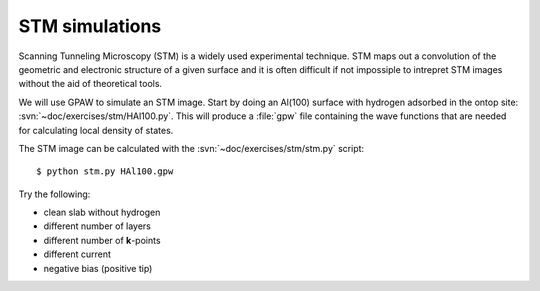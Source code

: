 ===============
STM simulations
===============

Scanning Tunneling Microscopy (STM) is a widely used experimental
technique. STM maps out a convolution of the geometric and electronic
structure of a given surface and it is often difficult if not
impossiple to intrepret STM images without the aid of theoretical
tools.

We will use GPAW to simulate an STM image.  Start by doing an Al(100)
surface with hydrogen adsorbed in the ontop site:
:svn:`~doc/exercises/stm/HAl100.py`.  This will produce a
:file:`gpw` file containing the wave functions that are needed for
calculating local density of states.

The STM image can be calculated with the
:svn:`~doc/exercises/stm/stm.py` script::

  $ python stm.py HAl100.gpw

Try the following:

* clean slab without hydrogen
* different number of layers
* different number of **k**-points
* different current
* negative bias (positive tip)
